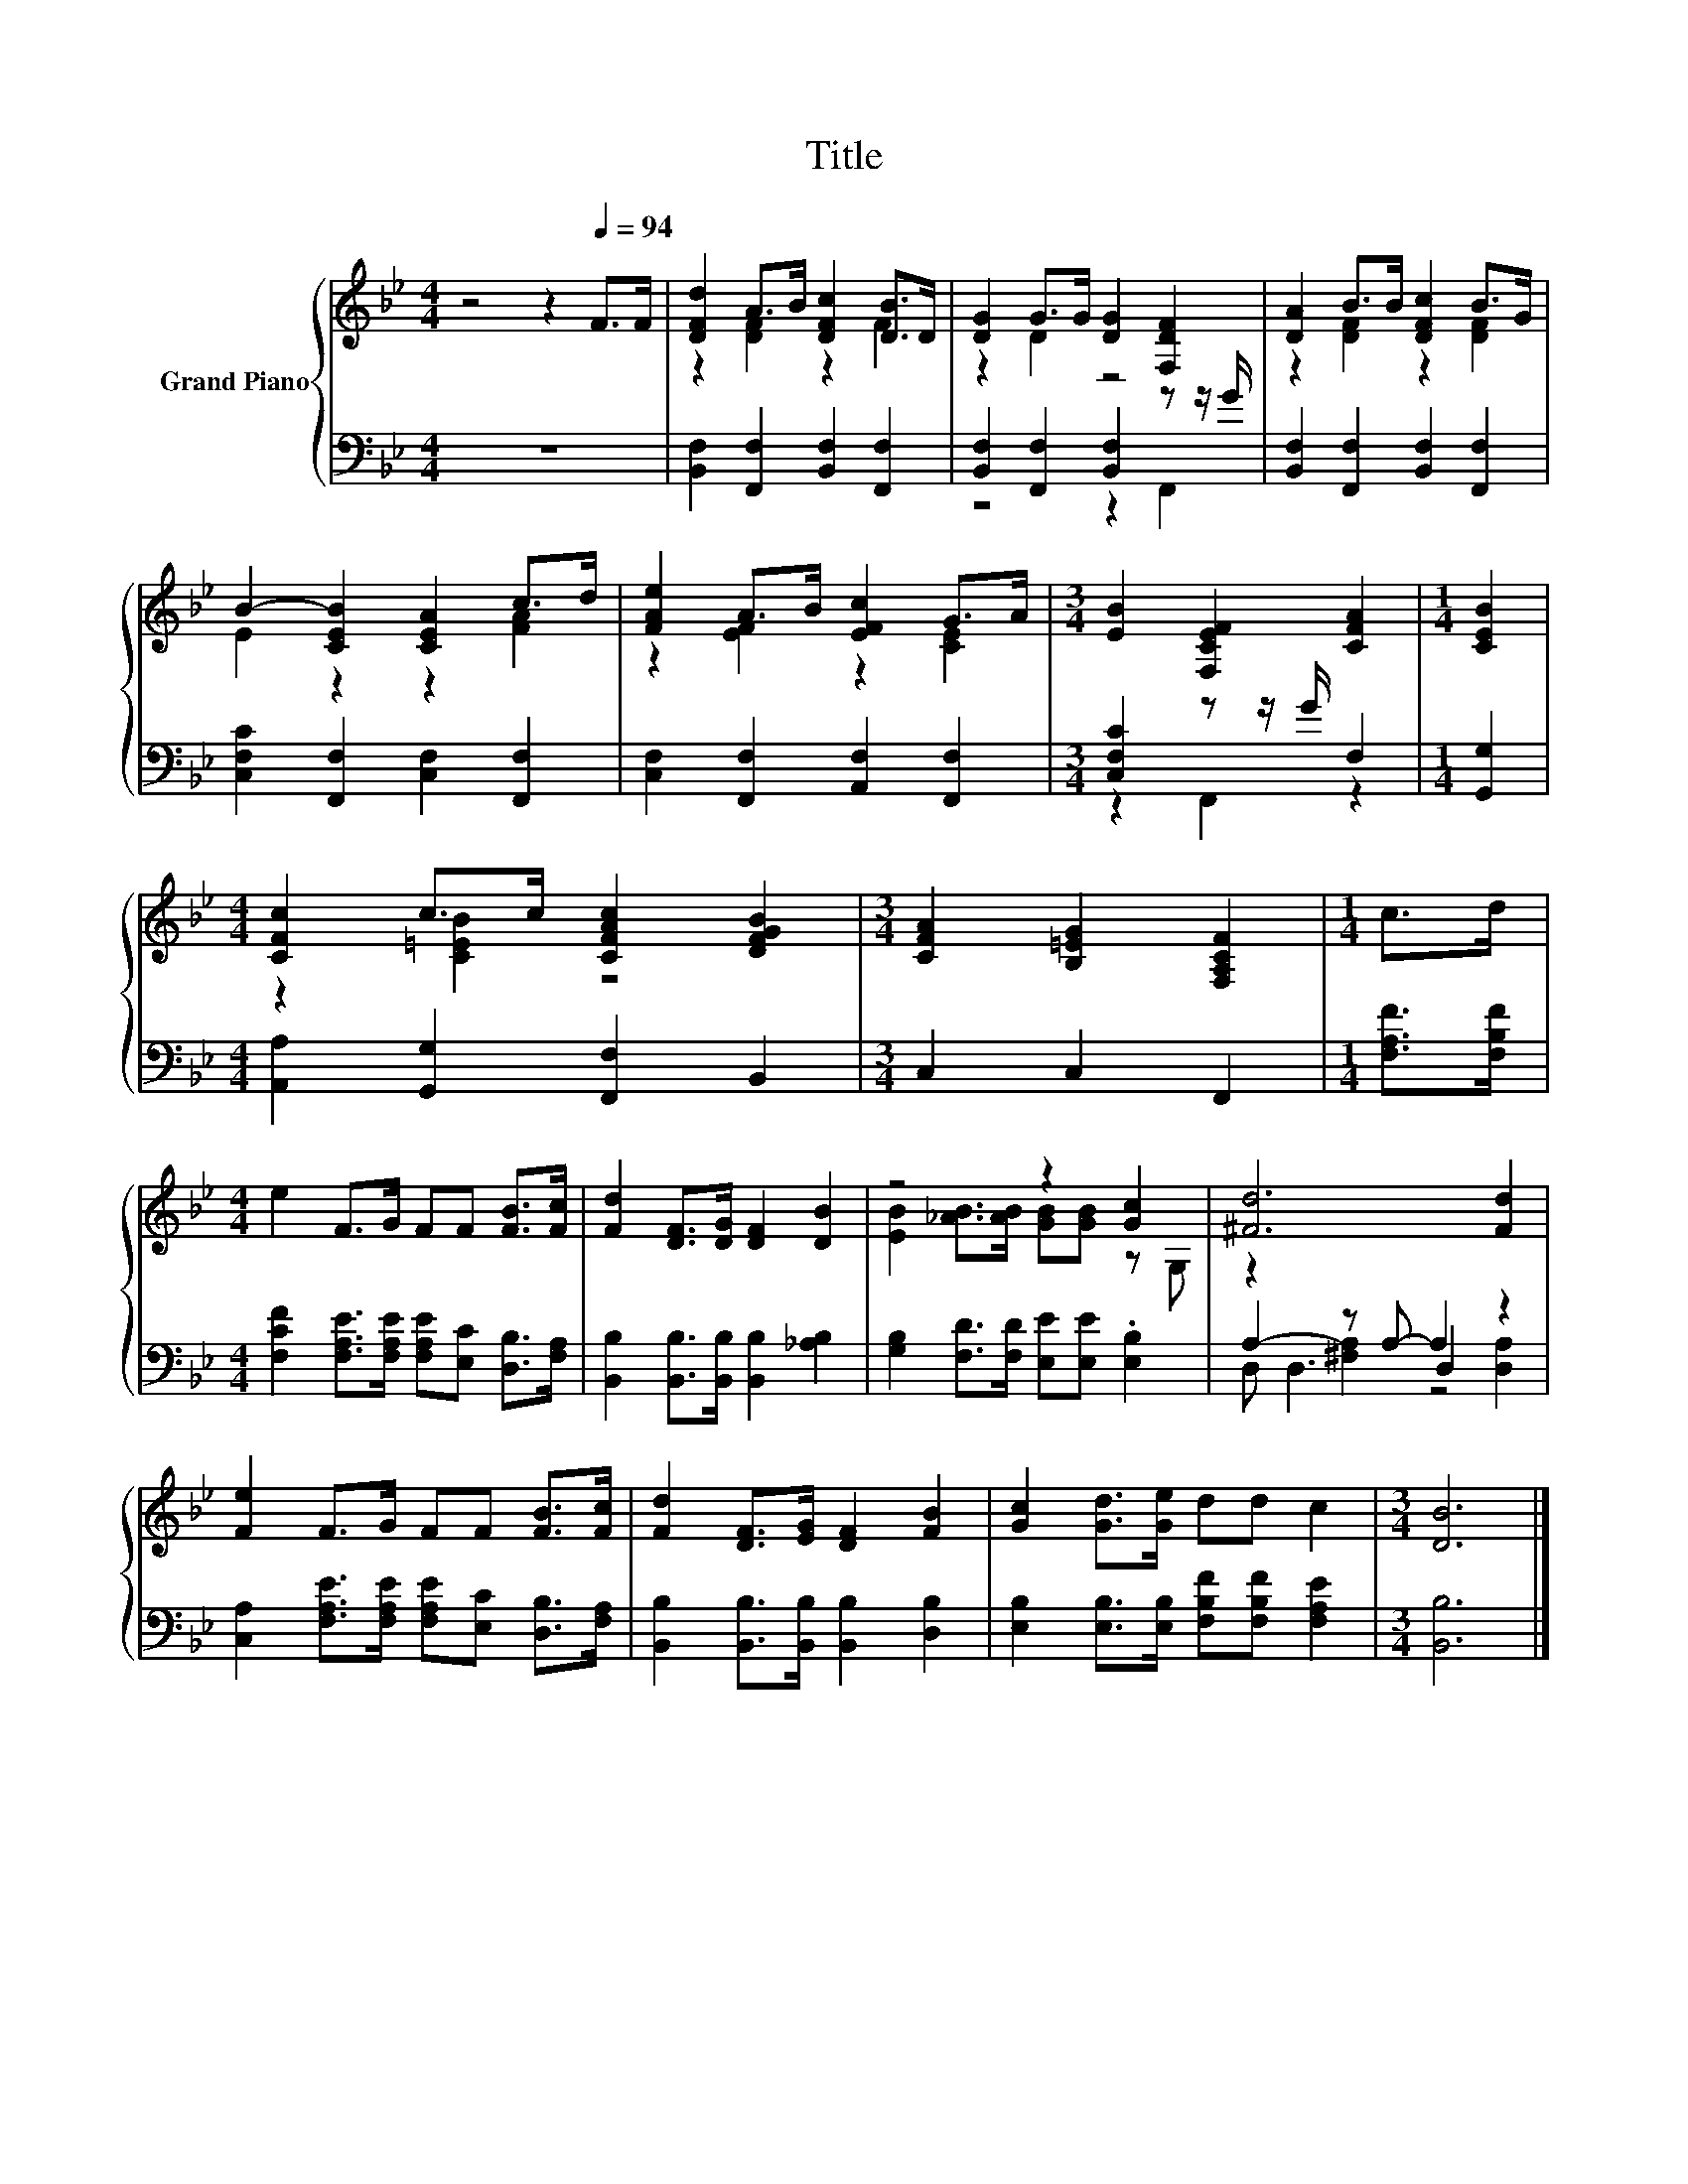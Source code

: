 X:1
T:Title
%%score { ( 1 3 ) | ( 2 4 5 ) }
L:1/8
M:4/4
K:Bb
V:1 treble nm="Grand Piano"
V:3 treble 
V:2 bass 
V:4 bass 
V:5 bass 
V:1
 z4 z2[Q:1/4=94] F>F | [DFd]2 A>B [DFc]2 [DB]>D | [DG]2 G>G [DG]2 [F,DF]2 | [DA]2 B>B [DFc]2 B>G | %4
 B2- [CEB]2 [CEA]2 c>d | [FAe]2 A>B [EFc]2 G>A |[M:3/4] [EB]2 [F,CEF]2 [CFA]2 |[M:1/4] [CEB]2 | %8
[M:4/4] [CFc]2 c>c [CFAc]2 [DFGB]2 |[M:3/4] [CFA]2 [B,=EG]2 [F,A,CF]2 |[M:1/4] c>d | %11
[M:4/4] e2 F>G FF [FB]>[Fc] | [Fd]2 [DF]>[DG] [DF]2 [DB]2 | z4 z2 [Gc]2 | [^Fd]6 [Fd]2 | %15
 [Fe]2 F>G FF [FB]>[Fc] | [Fd]2 [DF]>[EG] [DF]2 [FB]2 | [Gc]2 [Gd]>[Ge] dd c2 |[M:3/4] [DB]6 |] %19
V:2
 z8 | [B,,F,]2 [F,,F,]2 [B,,F,]2 [F,,F,]2 | [B,,F,]2 [F,,F,]2 [B,,F,]2 z z/ G/ | %3
 [B,,F,]2 [F,,F,]2 [B,,F,]2 [F,,F,]2 | [C,F,C]2 [F,,F,]2 [C,F,]2 [F,,F,]2 | %5
 [C,F,]2 [F,,F,]2 [A,,F,]2 [F,,F,]2 |[M:3/4] [C,F,C]2 z z/ G/ F,2 |[M:1/4] [G,,G,]2 | %8
[M:4/4] [A,,A,]2 [G,,G,]2 [F,,F,]2 B,,2 |[M:3/4] C,2 C,2 F,,2 |[M:1/4] [F,A,F]>[F,B,F] | %11
[M:4/4] [F,CF]2 [F,A,E]>[F,A,E] [F,A,E][E,C] [D,B,]>[F,A,] | %12
 [B,,B,]2 [B,,B,]>[B,,B,] [B,,B,]2 [_A,B,]2 | [G,B,]2 [F,D]>[F,D] [E,E][E,E] .[E,B,]2 | %14
 z2 z A,- A,2 z2 | [C,A,]2 [F,A,E]>[F,A,E] [F,A,E][E,C] [D,B,]>[F,A,] | %16
 [B,,B,]2 [B,,B,]>[B,,B,] [B,,B,]2 [D,B,]2 | [E,B,]2 [E,B,]>[E,B,] [F,B,F][F,B,F] [F,A,E]2 | %18
[M:3/4] [B,,B,]6 |] %19
V:3
 x8 | z2 [DF]2 z2 F2 | z2 D2 z4 | z2 [DF]2 z2 [DF]2 | E2 z2 z2 [FA]2 | z2 [EF]2 z2 [CE]2 | %6
[M:3/4] x6 |[M:1/4] x2 |[M:4/4] z2 [C=EB]2 z4 |[M:3/4] x6 |[M:1/4] x2 |[M:4/4] x8 | x8 | %13
 [EB]2 [_AB]>[AB] [GB][GB] z G, | x8 | x8 | x8 | x8 |[M:3/4] x6 |] %19
V:4
 x8 | x8 | z4 z2 F,,2 | x8 | x8 | x8 |[M:3/4] z2 F,,2 z2 |[M:1/4] x2 |[M:4/4] x8 |[M:3/4] x6 | %10
[M:1/4] x2 |[M:4/4] x8 | x8 | x8 | A,2- [^F,A,]2 D,2 [D,A,]2 | x8 | x8 | x8 |[M:3/4] x6 |] %19
V:5
 x8 | x8 | x8 | x8 | x8 | x8 |[M:3/4] x6 |[M:1/4] x2 |[M:4/4] x8 |[M:3/4] x6 |[M:1/4] x2 | %11
[M:4/4] x8 | x8 | x8 | D, D,3 z4 | x8 | x8 | x8 |[M:3/4] x6 |] %19

